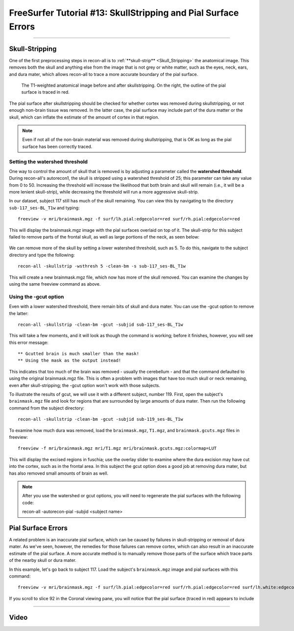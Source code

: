 .. _FS_13_PialSurface:


======================================
FreeSurfer Tutorial #13: SkullStripping and Pial Surface Errors
======================================

---------------

Skull-Stripping
*********

One of the first preprocessing steps in recon-all is to :ref:`**skull-strip** <Skull_Stripping>` the anatomical image. This removes both the skull and anything else from the image that is not grey or white matter, such as the eyes, neck, ears, and dura mater, which allows recon-all to trace a more accurate boundary of the pial surface.

.. figure:: 13_SkullStripping_BeforeAfter.png

  The T1-weighted anatomical image before and after skullstripping. On the right, the outline of the pial surface is traced in red.

The pial surface after skullstripping should be checked for whether cortex was removed during skullstripping, or not enough non-brain tissue was removed. In the latter case, the pial surface may include part of the dura matter or the skull, which can inflate the estimate of the amount of cortex in that region.

.. note::

  Even if not all of the non-brain material was removed during skullstripping, that is OK as long as the pial surface has been correctly traced.
  
Setting the watershed threshold
^^^^^^^^^^

One way to control the amount of skull that is removed is by adjusting a parameter called the **watershed threshold**. During recon-all's autorecon1, the skull is stripped using a watershed threshold of 25; this parameter can take any value from 0 to 50. Increasing the threshold will increase the likelihood that both brain and skull will remain (i.e., it will be a more lenient skull-strip), while decreasing the threshold will run a more aggressive skull-strip. 

In our dataset, subject 117 still has much of the skull remaining. You can view this by navigating to the directory ``sub-117_ses-BL_T1w`` and typing:

::

  freeview -v mri/brainmask.mgz -f surf/lh.pial:edgecolor=red surf/rh.pial:edgecolor=red
  
This will display the brainmask.mgz image with the pial surfaces overlaid on top of it. The skull-strip for this subject failed to remove parts of the frontal skull, as well as large portions of the neck, as seen below:

.. figure:: 13_sub117_Skull.png

We can remove more of the skull by setting a lower watershed threshold, such as 5. To do this, navigate to the subject directory and type the following:

::

  recon-all -skullstrip -wsthresh 5 -clean-bm -s sub-117_ses-BL_T1w
  
This will create a new brainmask.mgz file, which now has more of the skull removed. You can examine the changes by using the same freeview command as above.

.. figure:: 13_sub117_wsThresh_5.png


Using the -gcut option
^^^^^^^

Even with a lower watershed threshold, there remain bits of skull and dura mater. You can use the -gcut option to remove the latter:

::

  recon-all -skullstrip -clean-bm -gcut -subjid sub-117_ses-BL_T1w
  
This will take a few moments, and it will look as though the command is working; before it finishes, however, you will see this error message:

::

  ** Gcutted brain is much smaller than the mask!
  ** Using the mask as the output instead!

This indicates that too much of the brain was removed - usually the cerebellum - and that the command defaulted to using the original brainmask.mgz file. This is often a problem with images that have too much skull or neck remaining, even after skull-stripping; the -gcut option won't work with those subjects.

To illustrate the results of gcut, we will use it with a different subject, number 119. First, open the subject's ``brainmask.mgz`` file and look for regions that are surrounded by large amounts of dura mater. Then run the following command from the subject directory:

::

  recon-all -skullstrip -clean-bm -gcut -subjid sub-119_ses-BL_T1w
  
To examine how much dura was removed, load the ``brainmask.mgz``, ``T1.mgz``, and ``brainmask.gcuts.mgz`` files in freeview:

::

  freeview -f mri/brainmask.mgz mri/T1.mgz mri/brainmask.gcuts.mgz:colormap=LUT
  
This will display the excised regions in fuschia; use the overlay slider to examine where the dura excision may have cut into the cortex, such as in the frontal area. In this subject the gcut option does a good job at removing dura mater, but has also removed small amounts of brain as well.

.. figure:: 13_gcut_sub119.png


.. note::

  After you use the watershed or gcut options, you will need to regenerate the pial surfaces with the following code:
  
  recon-all -autorecon-pial -subjid <subject name>
  

Pial Surface Errors
**********


A related problem is an inaccurate pial surface, which can be caused by failures in skull-stripping or removal of dura mater. As we've seen, however, the remedies for those failures can remove cortex, which can also result in an inaccurate estimate of the pial surface. A more accurate method is to manually remove those parts of the surface which trace parts of the nearby skull or dura mater.

In this example, let's go back to subject 117. Load the subject's ``brainmask.mgz`` image and pial surfaces with this command:

::

  freeview -v mri/brainmask.mgz -f surf/lh.pial:edgecolor=red surf/rh.pial:edgecolor=red surf/lh.white:edgecolor=yellow surf/rh.white:edgecolor=yellow
  
If you scroll to slice 92 in the Coronal viewing pane, you will notice that the pial surface (traced in red) appears to include 

---------


Video
*********
